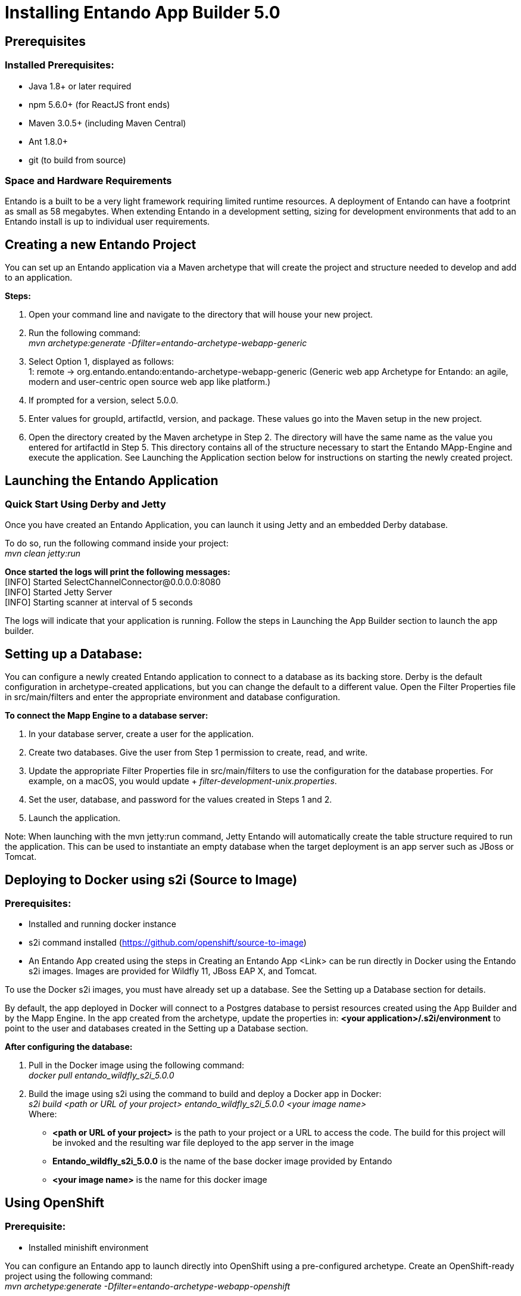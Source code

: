 [id='installation']
= Installing Entando App Builder 5.0

== Prerequisites
=== Installed Prerequisites:
* Java 1.8+ or later required
* npm 5.6.0+ (for ReactJS front ends)
* Maven 3.0.5+ (including Maven Central)
* Ant 1.8.0+
* git (to build from source)

=== Space and Hardware Requirements
Entando is a built to be a very light framework requiring limited runtime resources. A deployment of Entando can have a footprint as small as 58 megabytes. When extending Entando in a development setting, sizing for development environments that add to an Entando install is up to individual user requirements.

== Creating a new Entando Project
You can set up an Entando application via a Maven archetype that will create the project and structure needed to develop and add to an application.

*Steps:*

. Open your command line and navigate to the directory that will house your new project.
. Run the following command: +
 _mvn archetype:generate -Dfilter=entando-archetype-webapp-generic_
. Select Option 1, displayed as follows: +
1: remote -> org.entando.entando:entando-archetype-webapp-generic (Generic web app Archetype for Entando: an agile, modern and user-centric open source web app like platform.)
. If prompted for a version, select 5.0.0.
. Enter values for groupId, artifactId, version, and package. These values go into the Maven setup in the new project.
. Open the directory created by the Maven archetype in Step 2. The directory will have the same name as the value you entered for artifactId in Step 5. This directory contains all of the structure necessary to start the Entando MApp-Engine and execute the application. See Launching the Application section below for instructions on starting the newly created project.

== Launching the Entando Application
=== Quick Start Using Derby and Jetty
Once you have created an Entando Application, you can launch it using Jetty and an embedded Derby database.

To do so, run the following command inside your project: +
_mvn clean jetty:run_

*Once started the logs will print the following messages:* +
  [INFO] Started SelectChannelConnector@0.0.0.0:8080 +
  [INFO] Started Jetty Server +
  [INFO] Starting scanner at interval of 5 seconds

The logs will indicate that your application is running. Follow the steps in Launching the App Builder section to launch the app builder.

== Setting up a Database:
You can configure a newly created Entando application to connect to a database as its backing store. Derby is the default configuration in archetype-created applications, but you can change the default to a different value. Open the Filter Properties file in src/main/filters and enter the appropriate environment and database configuration.

*To connect the Mapp Engine to a database server:*

. In your database server, create a user for the application.
. Create two databases. Give the user from Step 1 permission to create, read, and write.
. Update the appropriate Filter Properties file in src/main/filters to use the configuration for the database properties. For example, on a macOS, you would update + _filter-development-unix.properties_.
. Set the user, database, and password for the values created in Steps 1 and 2.
. Launch the application.

Note: When launching with the mvn jetty:run command, Jetty Entando will automatically create the table structure required to run the application. This can be used to instantiate an empty database when the target deployment is an app server such as JBoss or Tomcat.

== Deploying to Docker using s2i (Source to Image)
=== Prerequisites:
* Installed and running docker instance
* s2i command installed (https://github.com/openshift/source-to-image)
* An Entando App created using the steps in Creating an Entando App <Link> can be run directly in Docker using the Entando s2i images. Images are provided for Wildfly 11, JBoss EAP X, and Tomcat.

To use the Docker s2i images, you must have already set up a database. See the Setting up a Database section for details.

By default, the app deployed in Docker will connect to a Postgres database to persist resources created using the App Builder and by the Mapp Engine. In the app created from the archetype, update the properties in:
*<your application>/.s2i/environment* to point to the user and databases created in the Setting up a Database section.

*After configuring the database:*

. Pull in the Docker image using the following command: +
_docker pull entando_wildfly_s2i_5.0.0_
. Build the image using s2i using the command to build and deploy a Docker app in Docker: +
_s2i build <path or URL of your project> entando_wildfly_s2i_5.0.0 <your  image name>_ +
Where: +
* *<path or URL of your project>* is the path to your project or a URL to access the code. The build for this project will be invoked and the resulting war file deployed to the app server in the image
* *Entando_wildfly_s2i_5.0.0* is the name of the base docker image provided by Entando
* *<your image name>* is the name for this docker image

== Using OpenShift
=== Prerequisite:
* Installed minishift environment

You can configure an Entando app to launch directly into OpenShift using a pre-configured archetype. Create an OpenShift-ready project using the following command: +
_mvn archetype:generate -Dfilter=entando-archetype-webapp-openshift_

== Launching the App Builder
=== Build from Source
*Prerequisites:*

* git
* npm
* node

==== Clone and set up
*Enter the following commands in your command line:*

. _git clone https://github.com/entando/frontend-common-components.git_
. _cd frontend-common-components.git_
. _npm install_ +
NOTE: The  npm install command installs npm dependencies

==== Deploy

*Enter the following commands in your command line:*

. _npm run lint_ +
Runs the linter. It fails if linting rules are not matched.
. npm run coverage +
Runs unit tests. It fails if a unit test fails, or if the minimum coverage threshold is not met.
. _npm run import-plugins_ +
Compiles and imports Entando plugins.
. _npm run build_ +
Compiles the project and creates the build directory.
. _npm run build-full_ +
Runs npm run lint, npm run coverage, npm run import-plugins and npm run build

*Development*

_npm start_ +
Starts the application in dev mode (local web server).

*Using Docker*

. Pull in the docker image: _docker pull entando/app-builder-5.0.0_
. Run the image. Example docker command: +
_docker run -it --rm -d -p 5000:5000 -e DOMAIN=http://localhost:8000/my-app appbuilder-5.0.0_ +
Where:
* *DOMAIN=* is the url of a running instance of the MApp Engine. The app builder uses the REST APIs in the engine to create and manage the application

=== Build the Mapp Engine from Source

*To download the latest source code:*

. Open your terminal and create an empty directory for your project: +
_mkdir ~/my_new_project_
. Move to the new directory +
_cd ~/my_new_project_
. Clone the following repositories IN ORDER: entando-core, entando-components, entando-archetypes, entando-ux-packages projects:
.. Entando-core: +
_git clone https://github.com/entando/entando-core_
.. Entando-components: +
_git clone https://github.com/entando/entando-components_
.. Entando-archetypes: +
_git clone https://github.com/entando/entando-archetypes_
.. (Optional) Entando-ux-packages: +
_git clone https://github.com/entando/entando-ux-packages_ +
The Entando UX Packages repository contains samples of pre-made Entando-based applications.
. Install, IN ORDER, the entando-core, entando-components, entando-archetypes projects:
.. cd entando-core +
_mvn clean install -DskipTests_
.. cd entando-components +
_mvn clean install -DskipTests_
.. cd entando-archetypes +
_mvn clean install -DskipTests_
. Complete the download by following the steps from the Creating a New Entando Project section. +
NOTE: the command to use the artifacts you have installed locally with an additional switch on the archetype command is: +
_mvn archetype:generate -Dfilter=entando-archetype-webapp-generic -DarchetypeCatalog=local_
